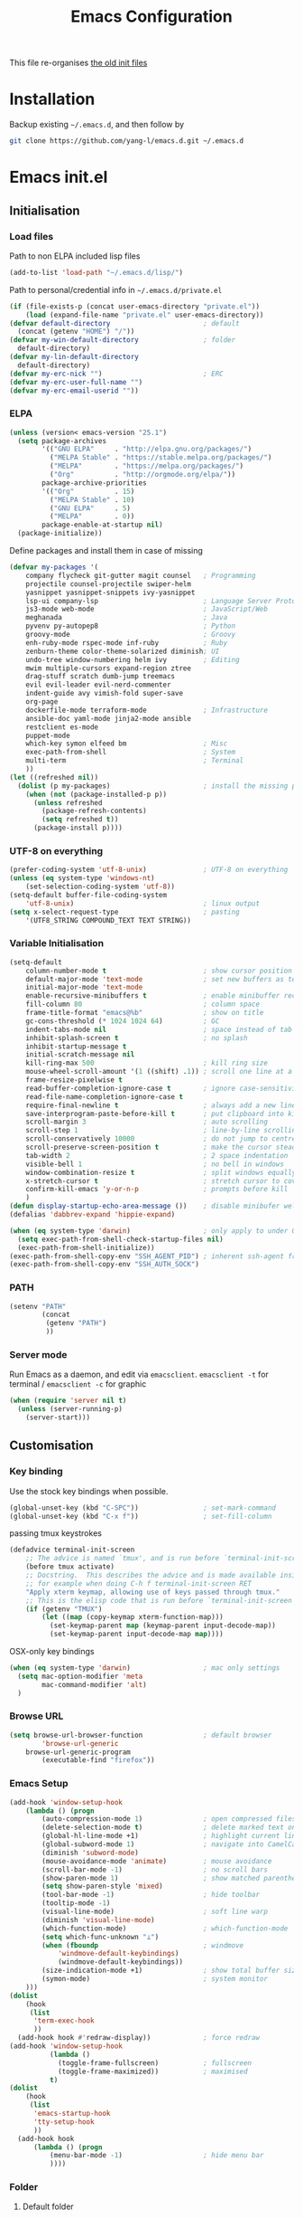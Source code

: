 #+TITLE: Emacs Configuration
#+OPTIONS: toc:2 num:nil

This file re-organises [[https://github.com/yang-l/configurations][the old init files]]

* Installation

Backup existing =~/.emacs.d=, and then follow by

#+BEGIN_SRC bash
git clone https://github.com/yang-l/emacs.d.git ~/.emacs.d
#+END_SRC

* Emacs init.el

** Initialisation

*** Load files

Path to non ELPA included lisp files
#+BEGIN_SRC emacs-lisp
(add-to-list 'load-path "~/.emacs.d/lisp/")
#+END_SRC

Path to personal/credential info in =~/.emacs.d/private.el=
#+BEGIN_SRC emacs-lisp
(if (file-exists-p (concat user-emacs-directory "private.el"))
    (load (expand-file-name "private.el" user-emacs-directory))
(defvar default-directory                       ; default
  (concat (getenv "HOME") "/"))
(defvar my-win-default-directory                ; folder
  default-directory)
(defvar my-lin-default-directory
  default-directory)
(defvar my-erc-nick "")                         ; ERC
(defvar my-erc-user-full-name "")
(defvar my-erc-email-userid ""))
#+END_SRC

*** ELPA

#+BEGIN_SRC emacs-lisp
(unless (version< emacs-version "25.1")
  (setq package-archives
        '(("GNU ELPA"     . "http://elpa.gnu.org/packages/")
          ("MELPA Stable" . "https://stable.melpa.org/packages/")
          ("MELPA"        . "https://melpa.org/packages/")
          ("Org"          . "http://orgmode.org/elpa/"))
        package-archive-priorities
        '(("Org"          . 15)
          ("MELPA Stable" . 10)
          ("GNU ELPA"     . 5)
          ("MELPA"        . 0))
        package-enable-at-startup nil)
  (package-initialize))
#+END_SRC

Define packages and install them in case of missing
#+BEGIN_SRC emacs-lisp
(defvar my-packages '(
    company flycheck git-gutter magit counsel   ; Programming
    projectile counsel-projectile swiper-helm
    yasnippet yasnippet-snippets ivy-yasnippet
    lsp-ui company-lsp                          ; Language Server Protocol
    js3-mode web-mode                           ; JavaScript/Web
    meghanada                                   ; Java
    pyvenv py-autopep8                          ; Python
    groovy-mode                                 ; Groovy
    enh-ruby-mode rspec-mode inf-ruby           ; Ruby
    zenburn-theme color-theme-solarized diminish; UI
    undo-tree window-numbering helm ivy         ; Editing
    mwim multiple-cursors expand-region ztree
    drag-stuff scratch dumb-jump treemacs
    evil evil-leader evil-nerd-commenter
    indent-guide avy vimish-fold super-save
    org-page
    dockerfile-mode terraform-mode              ; Infrastructure
    ansible-doc yaml-mode jinja2-mode ansible
    restclient es-mode
    puppet-mode
    which-key symon elfeed bm                   ; Misc
    exec-path-from-shell                        ; System
    multi-term                                  ; Terminal
    ))
(let ((refreshed nil))
  (dolist (p my-packages)                       ; install the missing packages
    (when (not (package-installed-p p))
      (unless refreshed
        (package-refresh-contents)
        (setq refreshed t))
      (package-install p))))
#+END_SRC

*** UTF-8 on everything

#+BEGIN_SRC emacs-lisp
(prefer-coding-system 'utf-8-unix)              ; UTF-8 on everything
(unless (eq system-type 'windows-nt)
    (set-selection-coding-system 'utf-8))
(setq-default buffer-file-coding-system
    'utf-8-unix)                                ; linux output
(setq x-select-request-type                     ; pasting
    '(UTF8_STRING COMPOUND_TEXT TEXT STRING))
#+END_SRC

*** Variable Initialisation

#+BEGIN_SRC emacs-lisp
(setq-default
    column-number-mode t                        ; show cursor position
    default-major-mode 'text-mode               ; set new buffers as test files
    initial-major-mode 'text-mode
    enable-recursive-minibuffers t              ; enable minibuffer recursive
    fill-column 80                              ; column space
    frame-title-format "emacs@%b"               ; show on title
    gc-cons-threshold (* 1024 1024 64)          ; GC
    indent-tabs-mode nil                        ; space instead of tab
    inhibit-splash-screen t                     ; no splash
    inhibit-startup-message t
    initial-scratch-message nil
    kill-ring-max 500                           ; kill ring size
    mouse-wheel-scroll-amount '(1 ((shift) .1)) ; scroll one line at a time
    frame-resize-pixelwise t
    read-buffer-completion-ignore-case t        ; ignore case-sensitivity
    read-file-name-completion-ignore-case t
    require-final-newline t                     ; always add a new line at the end of a file
    save-interprogram-paste-before-kill t       ; put clipboard into killringy
    scroll-margin 3                             ; auto scrolling
    scroll-step 1                               ; line-by-line scrolling
    scroll-conservatively 10000                 ; do not jump to centre point in the window
    scroll-preserve-screen-position t           ; make the cursor steady when scrolling
    tab-width 2                                 ; 2 space indentation
    visible-bell 1                              ; no bell in windows
    window-combination-resize t                 ; split windows equally
    x-stretch-cursor t                          ; stretch cursor to cover wide characters
    confirm-kill-emacs 'y-or-n-p                ; prompts before kill
    )
(defun display-startup-echo-area-message ())    ; disable minibufer welcome message
(defalias 'dabbrev-expand 'hippie-expand)
#+END_SRC

#+BEGIN_SRC emacs-lisp
(when (eq system-type 'darwin)                  ; only apply to under OSX graphic and console UI
  (setq exec-path-from-shell-check-startup-files nil)
  (exec-path-from-shell-initialize))
(exec-path-from-shell-copy-env "SSH_AGENT_PID") ; inherent ssh-agent from system
(exec-path-from-shell-copy-env "SSH_AUTH_SOCK")
#+END_SRC

*** PATH

#+BEGIN_SRC emacs-lisp
(setenv "PATH"
        (concat
         (getenv "PATH")
         ))
#+END_SRC

*** Server mode

Run Emacs as a daemon, and edit via =emacsclient=. =emacsclient -t= for terminal / =emacsclient -c= for graphic

#+BEGIN_SRC emacs-lisp
(when (require 'server nil t)
  (unless (server-running-p)
    (server-start)))
#+END_SRC

** Customisation

*** Key binding

Use the stock key bindings when possible.

#+BEGIN_SRC emacs-lisp
(global-unset-key (kbd "C-SPC"))                ; set-mark-command
(global-unset-key (kbd "C-x f"))                ; set-fill-column
#+END_SRC

passing tmux keystrokes

#+BEGIN_SRC emacs-lisp
(defadvice terminal-init-screen
    ;; The advice is named `tmux', and is run before `terminal-init-screen' runs.
    (before tmux activate)
    ;; Docstring.  This describes the advice and is made available inside emacs;
    ;; for example when doing C-h f terminal-init-screen RET
    "Apply xterm keymap, allowing use of keys passed through tmux."
    ;; This is the elisp code that is run before `terminal-init-screen'.
    (if (getenv "TMUX")
        (let ((map (copy-keymap xterm-function-map)))
          (set-keymap-parent map (keymap-parent input-decode-map))
          (set-keymap-parent input-decode-map map))))
#+END_SRC

OSX-only key bindings

#+BEGIN_SRC emacs-lisp
(when (eq system-type 'darwin)                  ; mac only settings
  (setq mac-option-modifier 'meta
        mac-command-modifier 'alt)
  )
#+END_SRC

*** Browse URL

#+BEGIN_SRC emacs-lisp
(setq browse-url-browser-function               ; default browser
        'browse-url-generic
    browse-url-generic-program
        (executable-find "firefox"))
#+END_SRC

*** Emacs Setup

#+BEGIN_SRC emacs-lisp
(add-hook 'window-setup-hook
    (lambda () (progn
        (auto-compression-mode 1)               ; open compressed files on the fly
        (delete-selection-mode t)               ; delete marked text on typing
        (global-hl-line-mode +1)                ; highlight current line
        (global-subword-mode 1)                 ; navigate into CamelCaseWords
        (diminish 'subword-mode)
        (mouse-avoidance-mode 'animate)         ; mouse avoidance
        (scroll-bar-mode -1)                    ; no scroll bars
        (show-paren-mode 1)                     ; show matched parentheses
        (setq show-paren-style 'mixed)
        (tool-bar-mode -1)                      ; hide toolbar
        (tooltip-mode -1)
        (visual-line-mode)                      ; soft line warp
        (diminish 'visual-line-mode)
        (which-function-mode)                   ; which-function-mode
        (setq which-func-unknown "⊥")
        (when (fboundp                          ; windmove
            'windmove-default-keybindings)
            (windmove-default-keybindings))
        (size-indication-mode +1)               ; show total buffer size
        (symon-mode)                            ; system monitor
    )))
(dolist
    (hook
     (list
      'term-exec-hook
      ))
  (add-hook hook #'redraw-display))             ; force redraw
(add-hook 'window-setup-hook
          (lambda ()
            (toggle-frame-fullscreen)           ; fullscreen
            (toggle-frame-maximized))           ; maximised
          t)
(dolist
    (hook
     (list
      'emacs-startup-hook
      'tty-setup-hook
      ))
  (add-hook hook
      (lambda () (progn
          (menu-bar-mode -1)                    ; hide menu bar
          ))))
#+END_SRC

*** Folder

**** Default folder

#+BEGIN_SRC emacs-lisp
(setq default-directory
    (if (eq system-type 'windows-nt)
        my-win-default-directory                ; Win
    my-lin-default-directory                    ; Linux
    ))
#+END_SRC

**** Emacs backup folder

#+BEGIN_SRC emacs-lisp
(defvar backup-directory                        ; backup and autosave directory
    (if (eq system-type 'windows-nt)            ; Windows
        (concat "C:/tmp/emacs/" (user-login-name) "/")
    (concat "~/emacs/" (user-login-name) "/")   ; Linux
    ))
(if (not (file-exists-p backup-directory))
    (make-directory backup-directory t))
(setq backup-directory-alist `((".*" . ,backup-directory)))
(setq auto-save-list-file-prefix backup-directory)
(setq auto-save-file-name-transforms `((".*", backup-directory t)))
(setq make-backup-files t                       ; backup of a file the first time it is saved.
      backup-by-copying t                       ; don't clobber symlinks
      version-control t                         ; version numbers for backup files
      delete-old-versions t                     ; delete excess backup files silently
      delete-by-moving-to-trash t
      kept-old-versions 5                       ; oldest versions to keep when a new numbered backup is made (default: 2)
      kept-new-versions 15                      ; newest versions to keep when a new numbered backup is made (default: 2)
      auto-save-default t                       ; auto-save every buffer that visits a file
      auto-save-timeout 20                      ; number of seconds idle time before auto-save (default: 30)
      auto-save-interval 200                    ; number of keystrokes between auto-saves (default: 300)
      vc-make-backup-files t                    ; backup versioned files
      )
; ignore file backups @ http://stackoverflow.com/questions/482256/
(defvar my-backup-ignore-regexps (list "\\.vcf$" "\\.gpg$")
  "*List of filename regexps to not backup")
(defun my-backup-enable-p (name)
  "Filter certain file backups"
  (when (normal-backup-enable-predicate name)
    (let ((backup t))
      (mapc (lambda (re)
              (setq backup (and backup (not (string-match re name)))))
            my-backup-ignore-regexps)
      backup)))
(setq backup-enable-predicate 'my-backup-enable-p)
#+END_SRC

**** Minibuffer backup

save the minibuffer histories

#+BEGIN_SRC emacs-lisp
(setq-default savehist-additional-variables
              '(kill-ring search-ring regexp-search-ring extended-command-history)
              savehist-file (concat backup-directory "savehist")
              savehist-autosave-interval 60
              history-length 1000
              )
(savehist-mode +1)
#+END_SRC

**** Folders for other modes

#+BEGIN_SRC emacs-lisp
(setq semanticdb-default-save-directory
        (expand-file-name "semanticdb" backup-directory)
      recentf-save-file
        (expand-file-name "recentf" backup-directory)
      vimish-fold-dir
        (expand-file-name "vimish-fold" backup-directory)
    )
#+END_SRC

**** Create missing parent directories

#+BEGIN_SRC emacs-lisp
(defun create-non-existent-directory ()
  (let ((parent-directory (file-name-directory buffer-file-name)))
    (when (and (not (file-exists-p parent-directory))
               (y-or-n-p (format "Directory `%s' does not exist! Create it?" parent-directory)))
      (make-directory parent-directory t))))
(add-to-list 'find-file-not-found-functions #'create-non-existent-directory)
#+END_SRC

*** Buildin Mode Setting

**** Abbrev Mode

#+BEGIN_SRC emacs-lisp
(with-eval-after-load 'abbrev
  (progn
    (setq abbrev-file-name
          (concat backup-directory "abbrev-defs"))
    (if (file-exists-p abbrev-file-name)
        (quietly-read-abbrev-file))
    (diminish 'abbrev-mode)
    ))
#+END_SRC

**** Case

#+BEGIN_SRC emacs-lisp
(cl-loop for fn in '(downcase-region            ; enable commands
                     upcase-region
                     erase-buffer)
        do (put fn 'disabled nil))
#+END_SRC

**** Comint

#+BEGIN_SRC emacs-lisp
(with-eval-after-load 'comint
  (progn
    (add-hook 'comint-output-filter-functions
              'comint-watch-for-password-prompt); hide password in shell
    (add-hook 'comint-mode-hook
              (function
               (lambda ()
                 (setq comint-scroll-show-maximum-output nil)
                 )))
    ))
#+END_SRC

**** Dired                                      :FILE:

#+BEGIN_SRC emacs-lisp
(with-eval-after-load 'dired (progn
  (defun modes/dired-mode ()
    "dired mode hook"
    (load "dired-x")
    ;; http://emacswiki.org/emacs/DiredOmitMode
    (setq-default dired-omit-files-p t)
    (setq dired-omit-files
          (concat dired-omit-files "\\|^\\..+$"))

    ;; http://ann77.emacser.com/Emacs/EmacsDiredExt.html
    ;; 排序功能
    (make-local-variable  'dired-sort-map)
    (setq dired-sort-map (make-sparse-keymap))
    (define-key dired-mode-map "s" dired-sort-map)
    (define-key dired-sort-map "s"
      '(lambda () "sort by Size"
         (interactive) (dired-sort-other (concat dired-listing-switches "S"))))
    (define-key dired-sort-map "x"
      '(lambda () "sort by eXtension"
         (interactive) (dired-sort-other (concat dired-listing-switches "X"))))
    (define-key dired-sort-map "t"
      '(lambda () "sort by Time"
         (interactive) (dired-sort-other (concat dired-listing-switches "t"))))
    (define-key dired-sort-map "n"
      '(lambda () "sort by Name"
         (interactive) (dired-sort-other (concat dired-listing-switches ""))))

    ;; http://www.emacswiki.org/emacs/DiredSortDirectoriesFirst
    (defun mydired-sort ()
      "Sort dired listings with directories first."
      (save-excursion
        (let (buffer-read-only)
          (forward-line 2) ;; beyond dir. header
          (sort-regexp-fields t "^.*$" "[ ]*." (point) (point-max)))
        (set-buffer-modified-p nil)))
    (defadvice dired-readin
        (after dired-after-updating-hook first () activate)
      "Sort dired listings with directories first before adding marks."
      (mydired-sort))

    ;; single buffer
    (put 'dired-find-alternate-file 'disabled nil)
    ;; http://www.emacswiki.org/emacs/DiredReuseDirectoryBuffer
    (define-key dired-mode-map (kbd "^")
      (lambda () (interactive) (find-alternate-file "..")))
    ;; http://ergoemacs.org/emacs/emacs_dired_tips.html
    (define-key dired-mode-map (kbd "<return>")
      'dired-find-alternate-file)

    ;; copy split windows
    ;; C-o / C-0 o to paste the original filename
    ;: https://appsmth.appspot.com/smth/subject/Emacs/94609
    (setq dired-dwim-target t)

    (setq dired-recursive-deletes 'top          ; recursive delection
          dired-recursive-copies 'always)       ; recursive copy

    (defadvice shell-command                    ; allow running multiple async commands simultaneously
        (after shell-in-new-buffer
               (command &optional output-buffer error-buffer))
      (when (get-buffer "*Async Shell Command*")
        (with-current-buffer "*Async Shell Command*"
          (rename-uniquely))))
    (ad-activate 'shell-command)
    )
  (add-hook 'dired-load-hook #'modes/dired-mode)
  ))
#+END_SRC

**** Ediff                                      :FILE:

Call =ediff= or =ediff3= in Emace for file comparisons

#+BEGIN_SRC emacs-lisp
(with-eval-after-load 'ediff (progn
  (defun modes/ediff-mode ()
    "ediff-mode hook"
    ;; http://emacswiki.org/emacs/EdiffMode
    ;; save windows configurations
    (add-hook 'ediff-before-setup-hook
              (lambda ()
                (setq ediff-saved-window-configuration (current-window-configuration))))

    (let ((restore-window-configuration
           (lambda ()
             (set-window-configuration ediff-saved-window-configuration))))
      (add-hook 'ediff-quit-hook restore-window-configuration 'append)
      (add-hook 'ediff-suspend-hook restore-window-configuration 'append))

    ;; horizontal window split
    (setq ediff-split-window-function 'split-window-horizontally)
    (setq ediff-merge-split-window-function 'split-window-vertically)
    (setq ediff-window-setup-function 'ediff-setup-windows-plain)
    )
  (add-hook 'ediff-load-hook #'modes/ediff-mode)
  ))
#+END_SRC

**** GnuTLS

#+BEGIN_SRC emacs-lisp
(with-eval-after-load 'gnutls
  (progn
    (setq-default
     gnutls-verify-error t                      ; check tls/ssl
     )
    (cond
     ((string-equal system-type "darwin")       ; Mac OS X
      (progn
        (add-to-list 'gnutls-trustfiles "/private/etc/ssl/cert.pem")
        )))
    ))
#+END_SRC

**** Imenu

#+BEGIN_SRC emacs-lisp
(set-default 'imenu-auto-rescan t)              ; automatic buffer rescan
#+END_SRC

**** Narrowing

#+BEGIN_SRC emacs-lisp
(cl-loop for fn in '(narrow-to-defun            ; enable commands
                     narrow-to-page
                     narrow-to-region)
        do (put fn 'disabled nil))
#+END_SRC

**** Shell & Term

***** term

#+BEGIN_SRC emacs-lisp
(defun modes/term-mode ()
    "term mode hook"
    (progn
      (yas-minor-mode -1)
      (setq bidi-paragraph-direction 'left-to-right
            term-scroll-to-bottom-on-output t
            )
      (setq-local scroll-margin 0)
      (eval-after-load 'evil-vars '(evil-set-initial-state 'term-mode 'emacs))
      ))
(add-hook 'term-mode-hook #'modes/term-mode)
#+END_SRC

***** multi-term

#+BEGIN_SRC emacs-lisp
(autoload 'multi-term "multi-term" nil t)
(with-eval-after-load 'multi-term
  (progn
    (setq multi-term-program "/bin/bash"        ; bash
          multi-term-program-switches "-il"     ; FIXME - this switch does not work with any space characters in it. Set to interactive login shell, which will read "~/.bash_profile" and source the bashrc file
          multi-term-buffer-name "mterm"        ; buffer name
          term-buffer-maximum-size 0            ; keep all buffer
          scroll-margin 0                       ; always make point visible at bottom of the window when auto-scrolling
          multi-term-dedicated-close-back-to-open-buffer-p t
          )
    (add-to-list 'term-bind-key-alist '("M-[" . multi-term-prev))
    (add-to-list 'term-bind-key-alist '("M-]" . multi-term-next))
    (add-to-list 'term-bind-key-alist '("C-c t h" .
                                        (lambda ()
                                          "New terminal to the right"
                                          (interactive)
                                          (split-window-horizontally)
                                          (other-window 1)
                                          (multi-term)
                                          (term-send-raw-string ". ~/.bash_profile\nclear\n")
                                          )))
    (add-to-list 'term-bind-key-alist '("C-c t v" .
                                        (lambda ()
                                          "New terminal to the below"
                                          (interactive)
                                          (split-window-vertically)
                                          (other-window 1)
                                          (multi-term)
                                          (term-send-raw-string ". ~/.bash_profile\nclear\n")
                                          )))
    (add-to-list 'term-bind-key-alist '("C-c t x" .
                                        (lambda ()
                                          "Send C-x in term mode."
                                          (interactive)
                                          (term-send-raw-string "\C-x")
                                          )))
    (add-to-list 'term-bind-key-alist '("C-c t e" .
                                        (lambda ()
                                          "Send escape in term mode."
                                          (interactive)
                                          (term-send-raw-string "\e")
                                          )))
    ))
(global-set-key (kbd "C-c t m") '(lambda ()
                                 "Start a new multi-term"
                                 (interactive)
                                 (multi-term)
                                 (term-send-raw-string ". ~/.bash_profile\nclear\n")
                                 ))
#+END_SRC

**** Tramp

=M-x tramp-cleanup-all-connections= - flush remote connections

#+BEGIN_SRC emacs-lisp
(with-eval-after-load 'tramp
  (progn
    (setq tramp-default-method "ssh"            ; faster than the default scp
          tramp-use-ssh-controlmaster-options nil
          tramp-auto-save-directory backup-directory
          )
    (add-to-list 'tramp-remote-path 'tramp-own-remote-path)
    (tramp-set-completion-function
     "ssh"
     '((tramp-parse-sconfig "~/.ssh/config")
       ))
    (add-to-list 'backup-directory-alist        ; local backup directory
                 (cons tramp-file-name-regexp (expand-file-name backup-directory)))
    ))
#+END_SRC

**** uniquify

#+BEGIN_SRC emacs-lisp
(require 'uniquify)
(setq uniquify-buffer-name-style 'post-forward)
#+END_SRC

**** view-mode

#+BEGIN_SRC emacs-lisp
(define-key ctl-x-map "\C-q" 'view-mode)        ; replace toggle-read-only with view-mode
#+END_SRC

**** ZapUpToChar

#+BEGIN_SRC emacs-lisp
(autoload 'zap-up-to-char "misc"
    "Kill up to, but not including ARGth occurrence of CHAR.

  \(fn arg char)"
    'interactive)
(global-set-key "\M-z" 'zap-up-to-char)
#+END_SRC

*** Style

**** Face

Emacs GUI font settings

#+BEGIN_SRC emacs-lisp
(if (display-graphic-p) (progn
  (if (eq system-type 'windows-nt)
      (set-face-attribute 'default nil :font "Consolas:antialias=natural" :height 100)
    (cond                                       ; Linux
     ((find-font (font-spec :name "Terminus"))
      (set-face-attribute 'default nil :font "Terminus" :height 120))
     ((find-font (font-spec :maker "misc"
                            :family "fixed"
                            :widthtype "normal"
                            :pixels "14"
                            :height "130"
                            :horiz "75"
                            :vert "75"
                            ))                  ; fallback to "7x14" bitmap
      ; 7x14 / -misc-fixed-medium-r-normal--14-130-75-75-c-70-iso8859-1
      (set-face-attribute 'default nil :font "7x14"))
     )
    (set-fontset-font "fontset-default"         ; 中文字体
                      'han '("WenQuanYi Zen Hei Sharp" . "unicode-bmp"))
    ))
  (when (member "Terminus" (font-family-list))
    (add-to-list 'default-frame-alist '(font . "Terminus")))
  )
#+END_SRC

**** Theme

Zenburn & Solarized themes

#+BEGIN_SRC emacs-lisp
(load-theme 'zenburn t t)                       ; load but do not active theme
(load-theme 'solarized t)
(disable-theme 'solarized)

(if (daemonp)
    (add-hook 'after-make-frame-functions
              (lambda (frame)
                (select-frame frame)
                (if (display-graphic-p frame)
                    (progn                      ; emacsclient -c
                      (disable-theme 'solarized)
                      (enable-theme 'zenburn)
                      )
                  (progn                        ; emacsclient -t
                    (disable-theme 'zenburn)
                    (set-frame-parameter nil 'background-mode 'dark)
                    (enable-theme 'solarized)
                    ))
                ))
  (enable-theme 'zenburn))                      ; emacs & emacs -nw
#+END_SRC

**** Transparent

#+BEGIN_SRC emacs-lisp
(set-frame-parameter
    (selected-frame) 'alpha '(98 98))
#+END_SRC

** Development

#+BEGIN_SRC emacs-lisp
(defun modes/prog-mode ()
    "prog-mode hook"
    (setq
        compilation-ask-about-save nil          ; save before compiling
        compilation-always-kill t               ; always kill old compile processes before
                                                ; starting the new one
        compilation-scroll-output 'first-error  ; Automatically scroll to first error
      )
    (dumb-jump-mode)                            ; jump to definition
    (electric-pair-mode 1)                      ; auto close bracket insertion
    (setq electric-pair-skip-whitespace 'chomp)
    (goto-address-prog-mode)                    ; highlight URL
    (push '(">=" . ?≥) prettify-symbols-alist)  ; prettify symbols
    (push '("<=" . ?≤) prettify-symbols-alist)
    (push '("delta" . ?Δ) prettify-symbols-alist)
    (prettify-symbols-mode)
    (local-set-key (kbd "RET")
                   'newline-and-indent)

    (defconst intellij-java-style               ; coding style
      '((c-basic-offset . 4)
        (c-comment-only-line-offset . (0 . 0))
        (c-offsets-alist
         .
         ((inline-open . 0)
          (topmost-intro-cont    . +)
          (statement-block-intro . +)
          (knr-argdecl-intro     . +)
          (substatement-open     . +)
          (substatement-label    . +)
          (case-label            . +)
          (label                 . +)
          (statement-case-open   . +)
          (statement-cont        . ++)
          (arglist-intro         . 0)
          (arglist-cont-nonempty . ++)
          (arglist-close         . --)
          (inexpr-class          . 0)
          (access-label          . 0)
          (inher-intro           . ++)
          (inher-cont            . ++)
          (brace-list-intro      . +)
          (func-decl-cont        . ++))))
      "Elasticsearch's Intellij Java Programming Style")
    (c-add-style "intellij" intellij-java-style)
    )
(add-hook 'prog-mode-hook 'modes/prog-mode)
(add-hook 'before-save-hook                     ; remove trailing whitespace
    'delete-trailing-whitespace)
#+END_SRC

*** Git

**** git-gutter

#+BEGIN_SRC emacs-lisp
(with-eval-after-load 'git-gutter
    (custom-set-variables                       ; backend
        '(git-gutter:handled-backends
        (quote (git svn))))
    (diminish 'git-gutter-mode)
    )
(dolist (mode-hook '(web-mode-hook
                     org-mode-hook
                     yaml-mode-hook
                     groovy-mode-hook
                     puppet-mode-hook
                     enh-ruby-mode-hook
                     python-mode-hook
                    ))
    (add-hook mode-hook #'git-gutter-mode)
    )
#+END_SRC

**** magit

#+BEGIN_SRC emacs-lisp
(autoload 'magit-status "magit" nil t)
(global-set-key (kbd "C-x g") #'magit-status)
(eval-after-load "magit"
    '(progn
        (setq magit-completing-read-function
                (quote magit-builtin-completing-read)
              magit-diff-refine-hunk t          ; highlight changes
              )
        ;; full screen magit-status
        (defadvice magit-status (around magit-fullscreen activate)
          (window-configuration-to-register :magit-fullscreen)
          ad-do-it
          (delete-other-windows))
        (eval-after-load 'evil-vars '(evil-set-initial-state 'magit-mode 'emacs))
        (eval-after-load 'evil-vars '(evil-set-initial-state 'magit-mode 'emacs))
        ))
#+END_SRC

*** Web / JS

**** js3-mode

#+BEGIN_SRC emacs-lisp
(autoload 'js3-mode "js3" nil t)
(add-to-list 'auto-mode-alist '("\\.js\\'" . js3-mode))
(setq js3-lazy-commas t
      js3-lazy-operators t
      js3-lazy-dots t
      js3-expr-indent-offset 2
      js3-paren-indent-offset 2
      js3-square-indent-offset 2
      js3-curly-indent-offset 2
      js3-auto-indent-p t
      js3-enter-indents-newline t
      js3-indent-on-enter-key t
      js3-indent-dots t
      )
#+END_SRC

**** web-mode

#+BEGIN_SRC emacs-lisp
(autoload 'web-mode "web-mode" nil t)
(defun modes/web-mode ()
    "web-mode hook"
    (setq web-mode-indent-style 4               ; indentation
          web-mode-code-indent-offset 4
          web-mode-css-indent-offset 2
          web-mode-markup-indent-offset 4
          web-mode-block-padding 4
          web-mode-style-padding 4
          web-mode-script-padding 4
          web-mode-enable-css-colorization t
          )
    (add-to-list (make-local-variable 'company-backends)
                             '(company-css company-nxml))
    )
(add-hook 'web-mode-hook 'modes/web-mode)
(add-to-list 'auto-mode-alist '("\\.html?\\'" . web-mode))
#+END_SRC

*** Scripting

#+BEGIN_SRC emacs-lisp
(add-hook 'after-save-hook                      ; make shell script executable on save
    'executable-make-buffer-file-executable-if-script-p)
#+END_SRC

**** Emacs Lisp

#+BEGIN_SRC emacs-lisp
(defun modes/elisp-mode ()
    "emacs-lisp mode hook"
    (progn
      (eldoc-mode)
      ))
(add-hook 'emacs-lisp-mode-hook #'modes/elisp-mode)
(add-hook 'eval-expression-minibuffer-setup-hook    ; show eldoc for 'Eval:'
          #'eldoc-mode)
#+END_SRC

**** Groovy

#+BEGIN_SRC emacs-lisp
(autoload 'groovy-mode "groovy-mode" nil t)
(add-to-list 'auto-mode-alist '("\.groovy$" . groovy-mode))
(add-hook 'groovy-mode-hook
 (lambda ()
   (eval-when-compile                           ; remove after emacs25
     (if (and (= emacs-major-version 24) (< emacs-minor-version 6))
         (require 'cl)))
   ))
#+END_SRC

*** Infrastructure

**** dockerfile

#+BEGIN_SRC emacs-lisp
(add-to-list 'auto-mode-alist '("Dockerfile\\'" . dockerfile-mode))
#+END_SRC

**** yaml

#+BEGIN_SRC emacs-lisp
(defun modes/yaml-mode ()
    "yaml-mode hook"
    (progn
      (run-hooks 'prog-mode-hook)
      ))
(add-hook 'yaml-mode-hook #'modes/yaml-mode)
(add-to-list 'auto-mode-alist '("\\.ya?ml$" . yaml-mode))
(add-to-list 'auto-mode-alist '("\\.ya?ml.erb\\'" . yaml-mode))
(add-to-list 'auto-mode-alist '("\\.json\\'" . yaml-mode))
(add-to-list 'auto-mode-alist '("\\.json.erb\\'" . yaml-mode))
#+END_SRC

**** js2

#+BEGIN_SRC emacs-lisp
(setq auto-mode-alist (cons '("\\.j2" . jinja2-mode) auto-mode-alist))
#+END_SRC

**** ansiable

#+BEGIN_SRC emacs-lisp
(with-eval-after-load 'ansible-doc
  (diminish 'ansible-doc-mode)
  )
(with-eval-after-load 'ansible
  (diminish 'ansible)
  )
(add-hook 'yaml-mode-hook #'ansible-doc-mode)
(add-hook 'yaml-mode-hook '(lambda () (ansible 1)))
#+END_SRC

**** es-mode

#+BEGIN_SRC emacs-lisp
#+END_SRC

**** puppet-mode

#+BEGIN_SRC emacs-lisp
#+END_SRC

**** restclient

Explore and test HTTP REST webservices

#+BEGIN_SRC emacs-lisp
(autoload 'restclient-mode "restclient" nil t)
#+END_SRC

**** Terraform

#+BEGIN_SRC emacs-lisp
(with-eval-after-load 'terraform-mode
  (setq terraform-indent-level 2)
  )
#+END_SRC

**** ztree                                      :EDIT:

Diff between directories

#+BEGIN_SRC emacs-lisp
(setq ztree-draw-unicode-lines t)
#+END_SRC

*** DB

#+BEGIN_SRC emacs-lisp
(add-hook 'sql-interactive-mode-hook
          (lambda ()
            (toggle-truncate-lines t)))         ; no line wrap when working on DB
#+END_SRC

*** C/C++

#+BEGIN_SRC emacs-lisp
(defun modes/c-mode ()
  "c/c++ mode hook"
  (progn
    (setq gdb-many-windows t)                   ; gdb

    (local-set-key (kbd "C-c -")                ; fold tag
                   'senator-fold-tag)
    (local-set-key (kbd "C-c +")
                   'senator-unfold-tag)

    (add-to-list 'company-backends '(company-gtags
                                     company-semantic))
    ))

(dolist
    (hook
     (list
      'c-mode-hook
      'c++-mode-hook
      ))
  (add-hook hook #'modes/c-mode))
#+END_SRC

*** Java

#+BEGIN_SRC emacs-lisp
(defun modes/java-mode ()
  "java mode hook"
  (progn
    (c-set-style "intellij" t)                  ; code style

    (cond                                       ; path config
     ((eq system-type 'windows-nt)
      (setq meghanada-java-path (expand-file-name "bin/java.exe" (getenv "JAVA_HOME")))
      (setq meghanada-maven-path "mvn.cmd"))
     (t
      (setq meghanada-java-path "java")
      (setq meghanada-maven-path "mvn")))

    (meghanada-mode t)                          ; meghanada
                                                ; 1) compile meghanada-server -> ./gradlew clean goJF check shadowJar buildNeeded
                                                ; 2) copy meghanada-x.x.x.jar from meghanada-server/server/build/libs/
                                                ;    and meghanada-setup-x.x.x.jar meghanada-server/setup/build/libs
                                                ;    into ~/.emacs.d/meghanada
    (setq c-basic-offset 2)
    (add-hook 'before-save-hook                 ; code format
              'meghanada-code-beautify-before-save)

    (define-key meghanada-mode-map (kbd "C-c C-r u") #'meghanada-reference)
    (define-key meghanada-mode-map (kbd "C-c C-r h") #'meghanada-typeinfo)
    (define-key meghanada-mode-map (kbd "C-c C-r s") #'meghanada-search-everywhere)
    (define-key meghanada-mode-map (kbd "C-c C-r S") #'meghanada-search-everywhere-ex)
    ))
(add-hook 'java-mode-hook 'modes/java-mode)
#+END_SRC

*** Programming

**** Shared Functions

#+BEGIN_SRC emacs-lisp
(dolist
    (mode-hook
     '(python-mode-hook
       sh-mode-hook
       ))
  (add-hook mode-hook
    #'(lambda ()
        (defun create-virtualenv (virtualenv-folder setup-cmd requirement-file)
          "Create a Python3 virtualenv and install packages based on the supplied requirement file"
          (require 'pyvenv)
          (with-eval-after-load 'pyvenv
            (progn
              (defvar python-virtualenv-directory
                (concat backup-directory virtualenv-folder))
              (if (not (file-exists-p python-virtualenv-directory))
                  (progn
                    (make-directory python-virtualenv-directory t)
                    (async-shell-command
                     (concat
                      "bash" " "
                      (expand-file-name (concat user-emacs-directory setup-cmd)) " "
                      (expand-file-name (concat python-virtualenv-directory)) " "
                      (expand-file-name (concat user-emacs-directory requirement-file))
                      ))
                    ))
              (pyvenv-activate python-virtualenv-directory)
              (pyvenv-tracking-mode t)
              ))
          ))))
#+END_SRC

**** LSP

Language Server Protocol

#+BEGIN_SRC emacs-lisp
(defun modes/lsp-mode-setting ()
  "default mode hook for LSP"
  (progn
    (require 'lsp-mode)                         ; lsp-mode
    (setq lsp-message-project-root-warning t)

    (require 'lsp-ui)                           ; lsp-ui
    (setq
     lsp-ui-doc-position 'bottom
     lsp-ui-doc-include-signature t
     )
    (add-hook 'lsp-mode-hook 'lsp-ui-mode)
    (define-key lsp-ui-mode-map [remap xref-find-definitions] #'lsp-ui-peek-find-definitions)
    (define-key lsp-ui-mode-map [remap xref-find-references] #'lsp-ui-peek-find-references)

    (require 'lsp-imenu)                        ; lsp-imenu
    (add-hook 'lsp-after-open-hook 'lsp-enable-imenu)

    (with-eval-after-load 'lsp-mode             ; flycheck
      (add-hook 'lsp-after-open-hook (lambda () (lsp-ui-flycheck-enable 1))))

    (require 'company-lsp)                      ; company-lsp
    (setq company-lsp-enable-recompletion t)
    (push 'company-lsp company-backends)

    (yas-minor-mode)                            ; yasnippet
    ))

(dolist
    (mode-hook
     '(python-mode-hook
       ))
  (add-hook mode-hook #'modes/lsp-mode-setting)
  )
#+END_SRC

**** Bash

#+BEGIN_SRC emacs-lisp
(defun modes/sh-mode ()
  "sh mode hook"
  (setq sh-basic-offset 4
        sh-indentation 4
        sh-indent-comment t
        )

  ;; Bash LSP
  (create-virtualenv "nodejs-bash/" "bin/venv-nodejs-bash.sh" "bin/nodejs-pip-requirements.txt")
  (require 'lsp-bash)
  (lsp-bash-enable)
  )
(add-hook 'sh-mode-hook #'modes/sh-mode t)
#+END_SRC

**** Python

#+BEGIN_SRC emacs-lisp
(defun modes/python-mode ()
  "python mode hook"
  (setq python-indent 4                         ; tab space
        )

  (create-virtualenv "python3/" "bin/venv-python3.sh" "bin/python3-pip-requirements.txt")

  (require 'lsp-python)                         ; lsp-python
  (lsp-python-enable)

  (when (executable-find "jupyter")             ; use jupyter
    (setq python-shell-interpreter "jupyter"
          python-shell-interpreter-args "console --simple-prompt"
          python-shell-prompt-detect-failure-warning nil)
    (add-to-list 'python-shell-completion-native-disabled-interpreters
                 "jupyter")
    )

  (autoload 'py-autopep8-enable-on-save         ; pep8 format on save
    "py-autopep8" nil t)
  (add-hook 'python-mode-hook 'py-autopep8-enable-on-save)

  (when (eq 1 (point-max))                      ; new file template
    (insert
     "#!/usr/bin/env python3\n"
     "\n\n"
     "def main():\n"
     "    pass\n"
     "\n\n"
     "if __name__ == \"__main__\":\n"
     "    main()\n"
     ))

  (defun add-py-debug ()                        ; insert/remove debug breakpoint
    "add debug code and move line down"
    (interactive)
    (move-beginning-of-line 1)
    (insert "import pdb; pdb.set_trace();\n"))

  (defun remove-py-debug ()
    "remove py debug code, if found"
    (interactive)
    (let ((x (line-number-at-pos))
          (cur (point)))
      (search-forward-regexp "^[ ]*import pdb; pdb.set_trace();")
      (if (= x (line-number-at-pos))
          (let ()
            (move-beginning-of-line 1)
            (kill-line 1)
            (move-beginning-of-line 1))
        (goto-char cur))))

  (local-set-key (kbd "<f9>") 'add-py-debug)    ; insert breakpoint
  (local-set-key (kbd "C-c <f9>") 'remove-py-debug) ; remove breakpoint
  )
(add-hook 'python-mode-hook #'modes/python-mode t)
#+END_SRC

**** Ruby

***** Enhanced Ruby Mode

#+BEGIN_SRC emacs-lisp
(add-to-list 'auto-mode-alist '("\\.rb$" . enh-ruby-mode))
(add-to-list 'auto-mode-alist '("\\.rake$" . enh-ruby-mode))
(add-to-list 'auto-mode-alist '("Rakefile$" . enh-ruby-mode))
(add-to-list 'auto-mode-alist '("\\.gemspec$" . enh-ruby-mode))
(add-to-list 'auto-mode-alist '("\\.ru$" . enh-ruby-mode))
(add-to-list 'auto-mode-alist '("Gemfile$" . enh-ruby-mode))
(add-to-list 'auto-mode-alist '("Cheffile$" . enh-ruby-mode))
(add-to-list 'auto-mode-alist '("Vagrantfile$" . enh-ruby-mode))

(with-eval-after-load 'enh-ruby-mode
  (setq enh-ruby-add-encoding-comment-on-save nil
        rspec-compilation-buffer-name "*rspec-compilation*"
        rspec-use-opts-file-when-available nil
        rspec-use-rake-flag nil
        ruby-insert-encoding-magic-comment nil
        )
  (add-hook 'enh-ruby-mode-hook 'rspec-mode)
  )
#+END_SRC

***** inf-ruby

#+BEGIN_SRC emacs-lisp
(with-eval-after-load 'inf-ruby-minor-mode
  (add-hook 'compilation-filter-hook 'inf-ruby-auto-enter)
  )
#+END_SRC

***** RSpec

#+BEGIN_SRC emacs-lisp
(with-eval-after-load 'rspec-mode
  (rspec-install-snippets)
  (diminish 'rspec-mode)
  )
#+END_SRC

***** Ruby LSP

#+BEGIN_SRC emacs-lisp
(defun modes/ruby-mode ()
  "ruby mode hook"
  (progn
    (defvar ruby-workspace-directory            ; ruby language server
      (expand-file-name (concat backup-directory "ruby-lsp-workspace/")))
    (defvar ruby-version "2.4.2")               ; ruby version
    ; create folder
    (if (not (file-exists-p ruby-workspace-directory))
        (progn
          (make-directory ruby-workspace-directory t)
          ; create a directory for ruby lsp
          (when (executable-find "rbenv")
            ; define ruby version in the workspace directory
            (append-to-file ruby-version nil (expand-file-name (concat ruby-workspace-directory ".ruby-version")))
            ; create Gemfile for ruby lsp
            (copy-file (expand-file-name (concat user-emacs-directory "bin/Gemfile.rubylsp.template")) (expand-file-name (concat ruby-workspace-directory "Gemfile")) )
            ; install ruby lsp
            (shell-command (concat "rbenv install -s " ruby-version " && cd " (expand-file-name ruby-workspace-directory) " && rbenv exec bundle install --path vendor/bundle/"))
            )
          )
      )

    (setq exec-path (append (list (concat (expand-file-name "~/.rbenv/versions/") ruby-version  "/bin/")) exec-path))
    (setenv "PATH" (concat (expand-file-name "~/.rbenv/versions/") ruby-version  "/bin/:" (getenv "PATH")))
    (setenv "BUNDLE_GEMFILE" (concat (expand-file-name ruby-workspace-directory) "Gemfile"))
    (require 'lsp-ruby)
    (lsp-ruby-enable)
    )
  )
(add-hook 'enh-ruby-mode-hook #'modes/ruby-mode t)
#+END_SRC

** Mode Setting

*** avy

Char-based jumping

#+BEGIN_SRC emacs-lisp
(autoload 'avy-goto-char-2 "avy")
(global-set-key (kbd "C-\"") 'avy-goto-char-2)
#+END_SRC

*** bm                                          :BOOKMARK:

Visible bookmarks

#+BEGIN_SRC emacs-lisp
#+END_SRC

*** company mode

#+BEGIN_SRC emacs-lisp
(autoload 'company-mode "company" nil t)
(dolist (mode-hook '(prog-mode-hook
                     ))
  (add-hook mode-hook #'company-mode))

(with-eval-after-load 'company
    (progn
        (define-key (current-local-map) [remap hippie-expand] 'company-complete)
        (setq-default company-backends          ; default backends
            '((company-abbrev
              company-dabbrev
              company-dabbrev-code
              company-files
              company-ispell
              company-keywords                  ; keywords
              company-yasnippet
              ))
              company-global-modes
                '(not eshell-mode)
              company-idle-delay 0.25           ; delay before autocompletion popup shows
              company-minimum-prefix-length 2
              company-tooltip-align-annotations t
              company-tooltip-limit 10          ; popup window size
              company-tooltip-flip-when-above t ; flip the popup menu when near the bottom of windows
              company-selection-wrap-around t   ; loop over candidates
              company-show-numbers t            ; show number
              company-begin-commands
                '(self-insert-command)          ; start autocompletion only after typing
              company-dabbrev-downcase nil      ; do not change case in dabbrev
              company-dabbrev-ignore-case t
              company-dabbrev-other-buffers t
              company-transformers
                '(company-sort-by-occurrence)
            )
        (diminish 'company-mode)
        ))
#+END_SRC

*** diminish

shorten mode-line

#+BEGIN_SRC emacs-lisp
(autoload 'diminish "diminish" nil t)
#+END_SRC

*** drag-stuff                                  :EDIT:

moving word/line/region around

#+BEGIN_SRC emacs-lisp
(drag-stuff-global-mode 1)
(eval-after-load 'drag-stuff
  '(progn
     (setq drag-stuff-modifier 'alt)            ; alt-up/down/left/rigth key bindings
     (drag-stuff-define-keys)
     (diminish 'drag-stuff-mode)
     ))
#+END_SRC

*** erc                                         :IRC:

#+BEGIN_SRC emacs-lisp
(autoload 'define-erc-response-handler "erc-backend" nil t)
(with-eval-after-load `erc
  (progn
    (setq erc-server  "irc.freenode.net"        ; default to freenode.net
          erc-port    "6697"
          erc-nick my-erc-nick
          erc-user-full-name my-erc-user-full-name
          erc-email-userid my-erc-email-userid
          erc-hide-list                         ; hide unwanted messages
          '("JOIN" "PART" "QUIT")
          erc-interpret-mirc-color t            ; color highlighting
          erc-rename-buffers t                  ; Rename buffers to the current network name instead of SERVER:PORT
          erc-server-coding-system              ; always utf-8
          '(utf-8 . utf-8)
          erc-log-mode t                        ; enable logging
          erc-generate-log-file-name-function
          (quote erc-generate-log-file-name-with-date)
          erc-hide-timestamps t                 ; hide logging timestamp when chatting
          erc-log-channels-directory            ; directory
          (concat backup-directory "erc.logs/")
          erc-log-insert-log-on-open nil        ; ignore previous messages
          erc-log-file-coding-system 'utf-8-unix
          erc-button-url-regexp                 ; Button URL
            "\\([-a-zA-Z0-9_=!?#$@~`%&*+\\/:;,]+\\.\\)+[-a-zA-Z0-9_=!?#$@~`%&*+\\/:;,]*[-a-zA-Z0-9\\/]"
          erc-prompt (lambda () (concat "[" (buffer-name) "]"))
          erc-auto-discard-away t               ; autoaway
          erc-autoaway-idle-seconds 600
          erc-autoaway-use-emacs-idle t
          erc-query-display 'buffer             ; open query in the current window
          )
    (erc-log-mode)
    (erc-truncate-mode +1)                      ; truncate long irc buffers
    (require 'erc-sasl)                         ; sasl
    (add-to-list 'erc-sasl-server-regexp-list "irc\\.freenode\\.net")

    ;; for erc-sasl
    (defun erc-login ()
      "Perform user authentication at the IRC server."
      (erc-log (format "login: nick: %s, user: %s %s %s :%s"
                       (erc-current-nick)
                       (user-login-name)
                       (or erc-system-name (system-name))
                       erc-session-server
                       erc-session-user-full-name))
      (if erc-session-password
          (erc-server-send (format "PASS %s" erc-session-password))
        (message "Logging in without password"))
      (when (and (featurep 'erc-sasl) (erc-sasl-use-sasl-p))
        (erc-server-send "CAP REQ :sasl"))
      (erc-server-send (format "NICK %s" (erc-current-nick)))
      (erc-server-send
       (format "USER %s %s %s :%s"
               (if erc-anonymous-login erc-email-userid (user-login-name))
               "0" "*"
               erc-session-user-full-name))
      (erc-update-mode-line))
    ))
#+END_SRC

*** evil

#+BEGIN_SRC emacs-lisp
(global-evil-leader-mode)                       ; evil-leader / active before evil-mode
(evil-mode 1)
(setq evil-default-state 'emacs)                ; default to emacs
(evilnc-default-hotkeys)                        ; code commenting
                                                ; enable recommended key bindings under both evil and non-evil (Emacs) mode
#+END_SRC

*** elfeed                                      :RSS_FEED:

#+BEGIN_SRC emacs-lisp
(autoload 'elfeed "elfeed" nil t)
(global-set-key (kbd "C-x w") #'elfeed)
(with-eval-after-load 'elfeed
  (progn
    (setq elfeed-db-directory
          (let
              ((elfeed_db
                (concat backup-directory
                        "elfeed_db/")))         ; must end with /
            (make-directory elfeed_db :parents)
            elfeed_db)
          my-elfeed-timer                       ; 1hr update timer
          (run-at-time t (* 60 60) #'elfeed-update)
          elfeed-feeds
          '(("http://www.reddit.com/r/devops/.rss" devops reddit)
            ("http://feeds.dzone.com/devops" devops dzone)
            ("https://www.infoq.com/feed/devops/news" devops infoq)
            ("http://www.reddit.com/r/emacs/.rss" emacs reddit)
            )
          )
    ))
#+END_SRC

*** expand-region                               :EDIT:

#+BEGIN_SRC emacs-lisp
(autoload 'er/expand-region "expand-region" nil t)
(global-set-key (kbd "C-=") #'er/expand-region)
#+END_SRC

*** flycheck

#+BEGIN_SRC emacs-lisp
(autoload 'flycheck "flycheck-mode" nil t)
(eval-after-load 'flycheck
  '(progn
     (setq flycheck-check-syntax-automatically
           '(save
             idle-change
             mode-enabled)
           flycheck-idle-change-delay
             (if flycheck-current-errors 0.5 30.0)
           )
     (flycheck-mode)
     (flymake-mode -1)                          ; disable flymake
     ))
(dolist (mode-hook '(
                     prog-mode-hook
                     ))
  (add-hook mode-hook #'flycheck-mode))
#+END_SRC

*** indent-guide                                :EDIT:

#+BEGIN_SRC emacs-lisp
(dolist (hook '(prog-mode-hook
                org-mode-hook
                ))
  (add-hook hook
            (lambda ()
              (indent-guide-mode 1)
              )))
(with-eval-after-load 'indent-guide
  (progn
    (set-face-foreground 'indent-guide-face "lightslategrey")
    (setq indent-guide-char "¦"
          indent-guide-delay 0.3
          indent-guide-recursive t)
    (diminish 'indent-guide-mode)
    ))
#+END_SRC

*** multiple-cursors                            :EDIT:

#+BEGIN_SRC emacs-lisp
(autoload 'mc/edit-lines "mc-edit-lines" nil t)
(global-set-key (kbd "C-c m l") #'mc/edit-lines)
(global-set-key (kbd "C-c m b") #'mc/edit-beginnings-of-lines)
(global-set-key (kbd "C-c m e") #'mc/edit-ends-of-lines)
(global-set-key (kbd "C-c m >") #'mc/mark-next-like-this)
(global-set-key (kbd "C-c m <") #'mc/mark-previous-like-this)
(global-set-key (kbd "C-c m a") #'mc/mark-all-like-this)
(global-set-key (kbd "C-c m r") #'set-rectangular-region-anchor)
#+END_SRC

*** mwim                                        :EDIT:

move where I mean

#+BEGIN_SRC emacs-lisp
(autoload 'mwim-beginning-of-code-or-line "mwim" nil t)
(autoload 'mwim-end-of-code-or-line "mwim" nil t)
(global-set-key (kbd "C-a") #'mwim-beginning-of-code-or-line)
(global-set-key (kbd "C-e") #'mwim-end-of-code-or-line)
#+END_SRC

*** Treemacs                                    :EDIT:

#+BEGIN_SRC emacs-lisp
(with-eval-after-load 'treemacs
  (setq treemacs-collapse-dirs              (if (executable-find "python") 3 0)
        treemacs-file-event-delay           5000
        treemacs-follow-after-init          t
        treemacs-follow-recenter-distance   0.1
        treemacs-goto-tag-strategy          'refetch-index
        treemacs-indentation                2
        treemacs-indentation-string         " "
        treemacs-is-never-other-window      nil
        treemacs-no-png-images              nil
        treemacs-project-follow-cleanup     nil
        treemacs-recenter-after-file-follow nil
        treemacs-recenter-after-tag-follow  nil
        treemacs-show-hidden-files          t
        treemacs-silent-filewatch           nil
        treemacs-silent-refresh             nil
        treemacs-sorting                    'alphabetic-desc
        treemacs-tag-follow-cleanup         t
        treemacs-tag-follow-delay           1.5
        treemacs-width                      35)

  (treemacs-follow-mode t)
  (treemacs-filewatch-mode t)
  (pcase (cons (not (null (executable-find "git")))
               (not (null (executable-find "python3"))))
    (`(t . t)
     (treemacs-git-mode 'extended))
    (`(t . _)
     (treemacs-git-mode 'simple)))
  )

(global-set-key (kbd "M-0") #'treemacs-select-window)
(global-set-key (kbd "C-x t 1") #'treemacs-delete-other-windows)
(global-set-key (kbd "C-x t t") #'treemacs)
(global-set-key (kbd "C-x t B") #'treemacs-bookmark)
(global-set-key (kbd "C-x t C-t") #'treemacs-find-file)
(global-set-key (kbd "C-x t M-t") #'treemacs-find-tag)
(global-set-key (kbd "C-x t p") #'treemacs-projectile)
#+END_SRC

*** symon                                       :MONITOR:

#+BEGIN_SRC emacs-lisp
(with-eval-after-load 'symon
  (progn
    (eval-and-compile
      (setq symon-sparkline-type 'bounded)
      (defmacro define-symon-monitor-local (name &rest plist)
        (let* ((cell (make-vector 2 nil))
               (sparkline (plist-get plist :sparkline))
               (interval (or (plist-get plist :interval) 'symon-refresh-rate))
               (display (plist-get plist :display))
               (update-fn
                `(lambda ()
                   (ring-insert (aref ,cell 0) ,(plist-get plist :fetch))))
               (setup-fn
                `(lambda ()
                   (aset ,cell 0 (symon--make-history-ring))
                   (aset ,cell 1 (run-with-timer 0 ,interval ,update-fn))
                   ,(plist-get plist :setup)
                   (funcall ,update-fn)))
               (cleanup-fn
                `(lambda ()
                   (cancel-timer (aref ,cell 1))
                   ,(plist-get plist :cleanup)))
               (display-fn
                (if display `(lambda () (concat ,display " "))
                  `(lambda ()
                     (let* ((lst (ring-elements (aref ,cell 0)))
                            (val (car lst)))
                       (concat ,(plist-get plist :index)
                               (if (not (numberp val)) "N/A "
                                 (concat (format "%d%s " val ,(or (plist-get plist :unit) ""))
                                         (let ((annot ,(plist-get plist :annotation)))
                                           (when annot (concat "(" annot ") ")))))
                               ,(when sparkline
                                  `(when (window-system)
                                     (let ((sparkline (symon--make-sparkline
                                                       lst
                                                       ,(plist-get plist :lower-bound)
                                                       ,(plist-get plist :upper-bound))))
                                       (when symon-sparkline-use-xpm
                                         (setq sparkline
                                               (symon--convert-sparkline-to-xpm sparkline)))
                                       (concat (propertize " " 'display sparkline) " "))))))))))
          `(put ',name 'symon-monitor (vector ,setup-fn ,cleanup-fn ,display-fn))))
      (define-symon-monitor-local symon-current-date-time-monitor
        :interval 5
        :display (propertize
                  (format-time-string "%k:%M %b %d %a     ")
                  'face 'font-lock-type-face))
      (setq symon-monitors
            (cond ((memq system-type '(gnu/linux cygwin))
                   '(symon-current-date-time-monitor
                     symon-linux-memory-monitor
                     symon-linux-cpu-monitor
                     symon-linux-network-rx-monitor
                     symon-linux-network-tx-monitor))
                  ((memq system-type '(darwin))
                   '(symon-current-date-time-monitor
                     symon-darwin-memory-monitor
                     symon-darwin-cpu-monitor
                     symon-darwin-network-rx-monitor
                     symon-darwin-network-tx-monitor))
                  ((memq system-type '(windows-nt))
                   '(symon-current-date-time-monitor
                     symon-windows-memory-monitor
                     symon-windows-cpu-monitor
                     symon-windows-network-rx-monitor
                     symon-windows-network-tx-monitor))))
      )))
#+END_SRC

*** super-save                                  :EDIT:

auto-save buffers

#+BEGIN_SRC emacs-lisp
(super-save-mode +1)
(with-eval-after-load 'super-save
  (progn
    (setq super-save-auto-save-when-idle t)
    (diminish 'super-save-mode)
    ))
#+END_SRC

*** undo-tree                                   :EDIT:

#+BEGIN_SRC emacs-lisp
(autoload 'undo-tree-mode "undo-tree" nil t)
(eval-after-load "undo-tree" '(progn
  (global-undo-tree-mode)
  (defun modes/undo-tree-mode ()
    "undo-tree-mode hook"
    (setq undo-tree-visualizer-diff t
          undo-tree-visualizer-timestamps t
          undo-tree-history-directory-alist
            `((".*" . ,backup-directory))
          undo-tree-auto-save-history t
          ))
  (add-hook 'undo-tree-mode-hook 'modes/undo-tree-mode)
  (diminish 'undo-tree-mode)
  ))
#+END_SRC

*** vimish-fold                                 :EDIT:

vim-like text folding

#+BEGIN_SRC emacs-lisp
(vimish-fold-global-mode t)
(with-eval-after-load 'vimish-fold
  (global-set-key (kbd "C-c v f") #'vimish-fold)
  (global-set-key (kbd "C-c v d") #'vimish-fold-delete)
  (global-set-key (kbd "C-c v t") #'vimish-fold-toggle)
  )
#+END_SRC

*** which-key

Display the key bindings in a popup.

#+BEGIN_SRC emacs-lisp
(add-hook 'after-init-hook #'which-key-mode)
(eval-after-load "which-key"
    '(progn
        (setq which-key-idle-delay 2.0)         ; popup delay
        (which-key-setup-side-window-right-bottom)
        (diminish 'which-key-mode)
    ))
#+END_SRC

*** window-numbering

buffers switching

#+BEGIN_SRC emacs-lisp
(window-numbering-mode 1)
#+END_SRC

*** winner-mode

Undo Emacs window changes

#+BEGIN_SRC emacs-lisp
(winner-mode +1)
#+END_SRC

*** yasnippet

#+BEGIN_SRC emacs-lisp
(with-eval-after-load 'yasnippet
    )
#+END_SRC

*** Helm                                        :EDIT:

**** helm

#+BEGIN_SRC emacs-lisp
(with-eval-after-load 'helm
    (helm-adaptive-mode 1)
    (helm-autoresize-mode 1)                    ; buffer window resizing
    (setq helm-buffers-fuzzy-matching t         ; fuzzy matching when non-nil
        helm-mode-fuzzy-match t
        helm-semantic-fuzzy-match t
        helm-apropos-fuzzy-match t
        helm-lisp-fuzzy-completion t
        helm-imenu-fuzzy-match t
        helm-completion-in-region-fuzzy-match t
        helm-M-x-fuzzy-match t
        helm-recentf-fuzzy-match t
        helm-semantic-fuzzy-match t
        helm-adaptive-history-file
            (expand-file-name "helm-adaptive-history" backup-directory)
        helm-candidate-number-limit 100         ; candidate limit
        helm-ff-search-library-in-sexp t        ; search for library in `require' and `declare-function' sexp
        helm-move-to-line-cycle-in-source t     ; move to end or beginning of source when reaching top or bottom of source
        helm-quick-update t                     ; do not display invisible candidates
        helm-split-window-in-side-p t           ; open helm buffer inside current window, not occupy whole other window
        )
    (add-hook 'eshell-mode-hook                 ; eshell
        #'(lambda ()
            (define-key eshell-mode-map
                [remap eshell-pcomplete]
                'helm-esh-pcomplete)))
    (define-key (current-global-map)            ; remap switch-to-buffer
      (kbd "C-x b") 'helm-mini)
    (define-key (current-global-map)            ; remap find-file
      (kbd "C-x C-f") 'helm-find-files)
    (define-key (current-global-map)            ; C-h a
      [remap apropos-command] 'helm-apropos)
    (define-key (current-global-map)            ; M-/
      [remap dabbrev-expand] 'helm-dabbrev)
    (define-key (current-global-map)            ; M-s o
      [remap occur] 'helm-occur)
    (define-key (current-global-map)            ; M-x
      [remap execute-extended-command] 'helm-M-x)
    (define-key (current-global-map)            ; M-y
      [remap yank-pop] 'helm-show-kill-ring)
    )
(add-hook 'after-init-hook
          (lambda ()
            (helm-mode 1)
            (diminish 'helm-mode)
            ))
#+END_SRC

**** swiper

#+BEGIN_SRC emacs-lisp
(autoload 'swiper-helm "swiper-helm" nil t)
(define-key (current-global-map)                ; C-s
  [remap isearch-forward] 'swiper-helm)
(define-key (current-global-map)                ; C-r
  [remap isearch-backward] 'swiper-helm)
#+END_SRC

*** Ivy                                         :EDIT:

**** ivy

#+BEGIN_SRC emacs-lisp
(with-eval-after-load 'helm
  (setq ivy-use-virtual-buffers t
        ivy-display-style nil
        ivy-minibuffer-faces nil
        ivy-re-builders-alist '((t . ivy--regex-fuzzy))
        )
  (define-key ivy-minibuffer-map                ; use 'Enter' on a directory to navigate into the directory, not open it with dired
    (kbd "C-m") 'ivy-alt-done)
  )
(add-hook 'after-init-hook
          (lambda ()
            (ivy-mode 1)
            (diminish 'ivy-mode)

            ; counsel keybind
            (global-set-key (kbd "C-c i g") #'counsel-git)
            (global-set-key (kbd "C-c i j") #'counsel-git-grep)
            (global-set-key (kbd "C-c i a") #'counsel-ag)
            ))
#+END_SRC

**** counsel

#+BEGIN_SRC emacs-lisp
(with-eval-after-load 'counsel
  )
#+END_SRC

**** projectile

#+BEGIN_SRC emacs-lisp
(dolist (mode-hook '(prog-mode-hook
                     ))
  (add-hook mode-hook
    (lambda ()
      (define-key (current-global-map) (kbd "C-c i p") #'counsel-projectile)
      (setq projectile-keymap-prefix (kbd "C-c i C-p")) ; prefix
      )))
(with-eval-after-load 'counsel-projectile (progn
    (setq
        projectile-completion-system 'ivy               ; via ivy backend
        projectile-enable-caching t                     ; enable caching unconditionally
        projectile-file-exists-remote-cache-expire nil  ; disable remote file exists cache
        projectile-remember-window-configs t
        projectile-switch-project-action
            'counsel-projectile-find-file-or-buffer
        projectile-cache-file (expand-file-name         ; Projectile cache file
            "projectile.cache" backup-directory)
        projectile-sort-order 'modification-time
        projectile-globally-ignored-directories
          (append '(".meghanada" ".metadata") projectile-globally-ignored-directories)
        projectile-globally-ignored-files
          (append '(".DS_Store") projectile-globally-ignored-files)
          )
    (cond
     ((executable-find "ag")
      (setq projectile-generic-command
            (concat "ag -0 -l --nocolor"
                    ; https://github.com/ggreer/the_silver_searcher/issues/1060
                    (mapconcat #'identity (cons "" projectile-globally-ignored-directories) " --ignore /")
                    (mapconcat #'identity (cons "" projectile-globally-ignored-directories) " --ignore /**/")))))
    (if (eq system-type 'windows-nt)                    ; external indexing under windows
        (setq projectile-indexing-method 'alien))
    (counsel-projectile-mode)
    (diminish 'projectile-mode)
    ))
#+END_SRC

*** Org                                         :ORG:

**** org-mode

#+BEGIN_SRC emacs-lisp
(defun modes/org-mode ()
    "org-mode hook"
    (progn
        (setq truncate-lines nil                ; line wrap
              org-edit-src-content-indentation 0; no indentation in SRC block
              org-export-with-smart-quotes t
              org-log-done 'time
              org-html-doctype "html5"
              org-pretty-entities t             ; show symbols without math delimiters
              org-src-preserve-indentation t
              org-src-fontify-natively t        ; native fontification
              org-src-tab-acts-natively t       ; mative tab in SRC block
              org-use-speed-commands t          ; speed keys
              )
        (org-indent-mode t)                     ; list-oriented
        (diminish 'org-indent-mode)
        (setq org-startup-indented t
              org-hide-leading-stars t
              )
        (global-set-key (kbd "C-c o b") 'org-switchb)
    ))
(add-hook 'org-mode-hook 'modes/org-mode)
(add-hook 'org-shiftup-final-hook 'windmove-up) ; active windmove
(add-hook 'org-shiftleft-final-hook 'windmove-left)
(add-hook 'org-shiftdown-final-hook 'windmove-down)
(add-hook 'org-shiftright-final-hook 'windmove-right)
(with-eval-after-load 'org
  (org-defkey org-mode-map [remap imenu] #'helm-org-in-buffer-headings))
#+END_SRC

**** org-page

Static site generator in org-mode

Two stpes to write a blog
- op/new-post
- op/do-publication

#+BEGIN_SRC emacs-lisp
(autoload 'op/new-repository "org-page" nil t)
(autoload 'op/new-post "org-page" nil t)
(autoload 'op/do-publication "org-page" nil t)
(with-eval-after-load 'org-page
  (progn
    (setq op/repository-directory "~/repos/public/yang-l.github.io"
          op/site-domain "http://yang-l.github.io/"
          op/personal-github-link "https://github.com/yang-l"
          op/site-main-title "@Home"
          op/site-sub-title ""
          )))
#+END_SRC

** Research

*** AUCTex
#+BEGIN_SRC emacs-lisp
(when (locate-library "auctex") (progn
    (defun modes/auctex-mode ()
        "auctex-mode hook"
        ;; set latexmk the default LaTeX compiler
        (push
         '("Latexmk" "latexmk -outdir=/tmp/emacs/latex -bibtex -pdf -pv %s" TeX-run-command nil t
           :help "Run Latexmk on file")
         TeX-command-list)
        (setq TeX-command-default "Latexmk")

        ;; auto directory for auto-generated info
        (setq TeX-auto-local "/tmp/emacs/latex/auctex-auto/")
        (setq TeX-parse-self t) ; enable parse on load
        (setq TeX-auto-save t) ; enable parse on save

        (setq-default TeX-master nil)
        (setq TeX-save-query nil) ; autosave before compiling

        (TeX-fold-mode 1) ; enable code folding
        (TeX-fold-buffer)

        ;; smart quotes
        (setq TeX-open-quote "<<")
        (setq TeX-close-quote ">>")

        ;; detect master files
        (defun guess-TeX-master (filename)
          "Guess the master file for FILENAME from currently open .tex files."
          (let ((candidate nil)
                (filename (file-name-nondirectory filename)))
            (save-excursion
              (dolist (buffer (buffer-list))
                (with-current-buffer buffer
                  (let ((name (buffer-name))
                        (file buffer-file-name))
                    (if (and file (string-match "\\.tex$" file))
                        (progn
                          (goto-char (point-min))
                          (if (re-search-forward (concat "\\\\input{" filename "}") nil t)
                              (setq candidate file))
                          (if (re-search-forward (concat "\\\\include{" (file-name-sans-extension filename) "}") nil t)
                              (setq candidate file))))))))
            (if candidate
                (message "TeX master document: %s" (file-name-nondirectory candidate)))
            candidate))
        (setq TeX-master (guess-TeX-master (buffer-file-name))))
    (add-hook 'LaTeX-mode-hook 'modes/auctex-mode)

    ;; activate the Ref mode
    (add-hook 'LaTeX-mode-hook 'turn-on-reftex)     ; with AUCTeX LaTeX mode

    (add-hook 'LaTeX-mode-hook 'LaTeX-math-mode)    ; auctex LaTeX math mode
    (add-hook 'LaTeX-mode-hook 'visual-line-mode)   ; with AUCTeX LaTeX mode

    ;; enable flyspell-mode
    (add-hook 'LaTeX-mode-hook 'flyspell-mode)

    ;; activate syntax highlighting - font-lock-mode
    (add-hook 'LaTeX-mode-hook 'turn-on-font-lock)

    ;; AUCTEX / EMACS / EVINCE - Forward & Inverse Search
    (add-hook 'LaTeX-mode-hook 'TeX-source-correlate-mode)
    (setq TeX-source-correlate-method 'synctex)
    (setq TeX-source-correlate-start-server t)

    ;; evince(pdf) -> emacs(latex) search - inverse search
    ;; ctrl + mouse right button in evince
    ;;(defun un-urlify (fname-or-url)
    ;;  "A trivial function that replaces a prefix of file:/// with just /."
    ;;  (if (string= (substring fname-or-url 0 8) "file:///")
    ;;      (substring fname-or-url 7)
    ;;    fname-or-url))

    (defun th-evince-sync (file linecol &rest ignored)
      (let* ((fname (un-urlify file))
             (buf (find-file fname))
             (line (car linecol))
             (col (cadr linecol)))
        (if (null buf)
            (message "[Synctex]: %s is not opened..." fname)
          (switch-to-buffer buf)
          (with-no-warnings
            (goto-line (car linecol)))
          (unless (= col -1)
            (move-to-column col)))))

    (defvar *dbus-evince-signal* nil)

    (defun enable-evince-sync ()
      (require 'dbus)
      (when (and
             (eq window-system 'x)
             (fboundp 'dbus-register-signal))
        (unless *dbus-evince-signal*
          (setf *dbus-evince-signal*
                (dbus-register-signal
                 :session nil "/org/gnome/evince/Window/0"
                 "org.gnome.evince.Window" "SyncSource"
                 'th-evince-sync)))))
    (add-hook 'LaTeX-mode-hook 'enable-evince-sync)

    ;; emacs(latex) -> evince(pdf) - forward search
    ;; c-c c-c -> View -> pdf-forward-search in emacs
    (add-hook 'LaTeX-mode-hook 'TeX-PDF-mode)
    (add-hook 'LaTeX-mode-hook (lambda()
    ;; https://github.com/MassimoLauria/dotemacs/blob/42fd1978da3780df725198862fa9f28c0ac4218c/init-latex.le
    ;; https://gist.github.com/2297447

    ;; http://tex.stackexchange.com/a/78051
    ;; un-urlify and urlify-escape-only should be improved to handle all special characters, not only spaces.
    ;; The fix for spaces is based on the first comment on http://emacswiki.org/emacs/AUCTeX#toc20
    (defun un-urlify (fname-or-url)
      "Transform file:///absolute/path from Gnome into /absolute/path with very limited support for special characters"
      (if (string= (substring fname-or-url 0 8) "file:///")
          (url-unhex-string (substring fname-or-url 7))
        fname-or-url))

    (defun urlify-escape-only (path)
      "Handle special characters for urlify"
      (replace-regexp-in-string " " "%20" path))

    (defun urlify (absolute-path)
      "Transform /absolute/path to file:///absolute/path for Gnome with very limited support for special characters"
      (if (string= (substring absolute-path 0 1) "/")
          (concat "file://" (urlify-escape-only absolute-path))
        absolute-path))

    ;; universal time, need by evince
    (defun utime ()
      (let ((high (nth 0 (current-time)))
            (low (nth 1 (current-time))))
        (+ (* high (lsh 1 16) ) low)))

    ;; Forward search.
    ;; Adapted from http://dud.inf.tu-dresden.de/~ben/evince_synctex.tar.gz
    (defun auctex-evince-forward-sync (pdffile texfile line)
      (let ((dbus-name
             (dbus-call-method :session
                               "org.gnome.evince.Daemon"  ; service
                               "/org/gnome/evince/Daemon" ; path
                               "org.gnome.evince.Daemon"  ; interface
                               "FindDocument"
                               (urlify pdffile)
                               t     ; Open a new window if the file is not opened.
                               )))
        (dbus-call-method :session
                          dbus-name
                          "/org/gnome/evince/Window/0"
                          "org.gnome.evince.Window"
                          "SyncView"
                          (urlify-escape-only texfile)
                          (list :struct :int32 line :int32 1)
                          (utime))))

    (defun pdf-forward-search ()
      (let (
            (pdf (concat "/tmp/emacs/latex/" (TeX-master-file (TeX-output-extension))))
            (tex (buffer-file-name))
            (line (line-number-at-pos)))
        (auctex-evince-forward-sync pdf tex line)))

    ;; PDF forward search : emacs -> dbus -> evince
    (setq TeX-view-program-list '())
    (add-to-list 'TeX-view-program-list
                 '("EvinceForward" pdf-forward-search))

    (setq TeX-view-program-selection '())
    (add-to-list 'TeX-view-program-selection
                 '(output-pdf "EvinceForward"))
    ))))
#+END_SRC

*** Maxima

#+BEGIN_SRC emacs-lisp
(when (locate-library "maxima")
    (autoload 'maxima-mode "maxima" nil t)
    (setq auto-mode-alist (cons '("\\.ma?[cx]" . maxima-mode) auto-mode-alist))
    )
#+END_SRC

*** Octave

#+BEGIN_SRC emacs-lisp
(autoload 'octave-mode "octave-mod" nil t)
(setq auto-mode-alist (append '(("\\.m$" . octave-mode)) auto-mode-alist))

(with-eval-after-load 'octave-mod
    '(progn
        (abbrev-mode 1)
        (auto-fill-mode 1)
        (if (eq window-system 'x)
            (font-lock-mode 1))

        (run-octave)

        (add-hook 'inferior-octave-mode-hook
            (lambda ()
                (turn-on-font-lock)
                (define-key inferior-octave-mode-map [up]
                  'comint-previous-input)
                (define-key inferior-octave-mode-map [down]
                  'comint-next-input)))
        ))
#+END_SRC

** Useful Functions

*** Indentation

#+BEGIN_SRC emacs-lisp
(defun indent-whole-buffer ()                   ; indentation
  "indent whole buffer"
  (interactive)
  (delete-trailing-whitespace)
  (indent-region (point-min) (point-max) nil)
  (untabify (point-min) (point-max)))
(defun indent-current-paragraph ()              ; code cleanup
  "indent current paragraph"
  (interactive)
  (save-excursion
    (delete-trailing-whitespace)
    (mark-paragraph)
    (indent-region (region-beginning) (region-end) nil)))
#+END_SRC

*** Line Indent

#+BEGIN_SRC emacs-lisp
(defun indent-text (distance)
  (if (use-region-p)
      (let ((mark (mark)))
        (save-excursion
          (indent-rigidly (region-beginning)
                          (region-end)
                          distance)
          (push-mark mark t t)
          (setq deactivate-mark nil)))
    (indent-rigidly (line-beginning-position)
                    (line-end-position)
                    distance)))

(defun inc-line-indent (count)
  (interactive "p")
  (indent-text count))

(defun dec-line-indent (count)
  (interactive "p")
  (indent-text (- count)))

(global-set-key (kbd "C-c > >") (lambda () (interactive) (inc-line-indent 4)))
(global-set-key (kbd "C-c < <") (lambda () (interactive) (dec-line-indent 4)))
#+END_SRC

*** File Format Convertion

#+BEGIN_SRC emacs-lisp
(defun dos2unix ()                              ; EoL conversion
  "dos2unix on current buffer."
  (interactive)
  (set-buffer-file-coding-system 'unix))
(defun unix2dos ()
  "unix2dos on current buffer."
  (interactive)
  (set-buffer-file-coding-system 'dos))
#+END_SRC

*** Copy N Paste                                :EDIT:

Selective copy and paste

#+BEGIN_SRC emacs-lisp
;; require xsel
(defun copy-to-clipboard ()
  (interactive)
  (if (display-graphic-p)
      (progn
        (message "Yanked region to x-clipboard!")
        (call-interactively 'clipboard-kill-ring-save)
        )
    (if (region-active-p)
        (progn
          (shell-command-on-region (region-beginning) (region-end) "xsel -i -b")
          (message "Yanked region to clipboard!")
          (deactivate-mark))
      (message "No region active; can't yank to clipboard!")))
  )

(defun paste-from-clipboard ()
  (interactive)
  (if (display-graphic-p)
      (progn
        (clipboard-yank)
        (message "graphics active")
        )
    (insert (shell-command-to-string "xsel -o -b"))
    )
  )
#+END_SRC

*** Dired                                       :FILE:

File manager

#+BEGIN_SRC emacs-lisp
(defun dired-open-home ()
  (interactive)
  (dired "~/")
  )
#+END_SRC
* Tips

** Keybindings

| keybindings                       | alternative | mode          | description                         |
|-----------------------------------+-------------+---------------+-------------------------------------|
| =C-u 4 C-x Tab= / =C-4 C-x Tab=   | =C-c > >=   | buildin       | indent the region by =4= spaces     |
| =C-u -4 C-x Tab= / =C--4 C-x Tab= | =C-c < <=   | buildin       | un-indent the region by =4= spaces  |
| =C-x SPC=                         |             | buildin       | rectangular selection               |
| =C-x r t=                         |             | buildin       | replace rectangule content          |
| =C-c '​=                           |             | org           | edit SRC block in separate buffer   |
| =S-<arrow>=                       | =C-x o=     | buildin       | move point between windows          |
| =M-<num>=                         |             | window-number | jump to window by number            |
| =C-S-Backspace=                   | =C-a C-k=   | buildin       | delete a whole line                 |
| =C-x z=                           |             | buildin       | repeat last command                 |
| =z=                               |             | buildin       | repeat last command again           |
| =M-<=                             |             | buildin       | top of buffer                       |
| =M->=                             |             | buildin       | end of buffer                       |
| =C-NUM C-x $=                     | hideshow    | buildin       | hide lines indented more NUM colums |
| =C-x $=                           | hideshow    | buildin       | show all lines                      |
| =C-x ==                           |             | buildin       | show current cursor position        |
| =M-z CHAR=                        |             | buildin       | del up to CHAR (but not included)   |
| =C-x r b=                         |             | buildin       | create bookmark                     |
| =C-x r m=                         |             | buildin       | jump to bookmark                    |
| =C-x r l=                         |             | buildin       | list bookmark                       |

#+BEGIN_SRC emacs-lisp
;; Local Variables:
;; byte-compile-warnings: (not free-vars unresolved)
;; End:
#+END_SRC
